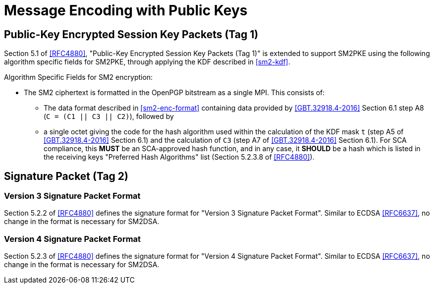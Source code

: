 
= Message Encoding with Public Keys

== Public-Key Encrypted Session Key Packets (Tag 1)

Section 5.1 of <<RFC4880>>, "Public-Key Encrypted Session Key Packets
(Tag 1)" is extended to support SM2PKE using the following
algorithm specific fields for SM2PKE, through applying the KDF described
in <<sm2-kdf>>.

Algorithm Specific Fields for SM2 encryption:

* The SM2 ciphertext is formatted in the OpenPGP bitstream as a single MPI.
  This consists of:

** The data format described in <<sm2-enc-format>> containing data
  provided by <<GBT.32918.4-2016>> Section 6.1 step A8
  (`C = (C1 || C3 || C2)`), followed by

** a single octet giving the code for the hash algorithm used within
    the calculation of the KDF mask `t` (step A5 of <<GBT.32918.4-2016>>
    Section 6.1) and the calculation of `C3` (step A7 of
    <<GBT.32918.4-2016>> Section 6.1).  For SCA compliance, this
    **MUST** be an SCA-approved hash function, and in any case, it
    **SHOULD** be a hash which is listed in the receiving keys "Preferred
    Hash Algorithms" list (Section 5.2.3.8 of <<RFC4880>>).

== Signature Packet (Tag 2)

=== Version 3 Signature Packet Format

Section 5.2.2 of <<RFC4880>> defines the signature format for "Version 3
Signature Packet Format".  Similar to ECDSA <<RFC6637>>, no change in the
format is necessary for SM2DSA.


=== Version 4 Signature Packet Format

Section 5.2.3 of <<RFC4880>> defines the signature format for "Version 4
Signature Packet Format".  Similar to ECDSA <<RFC6637>>, no change in the
format is necessary for SM2DSA.

